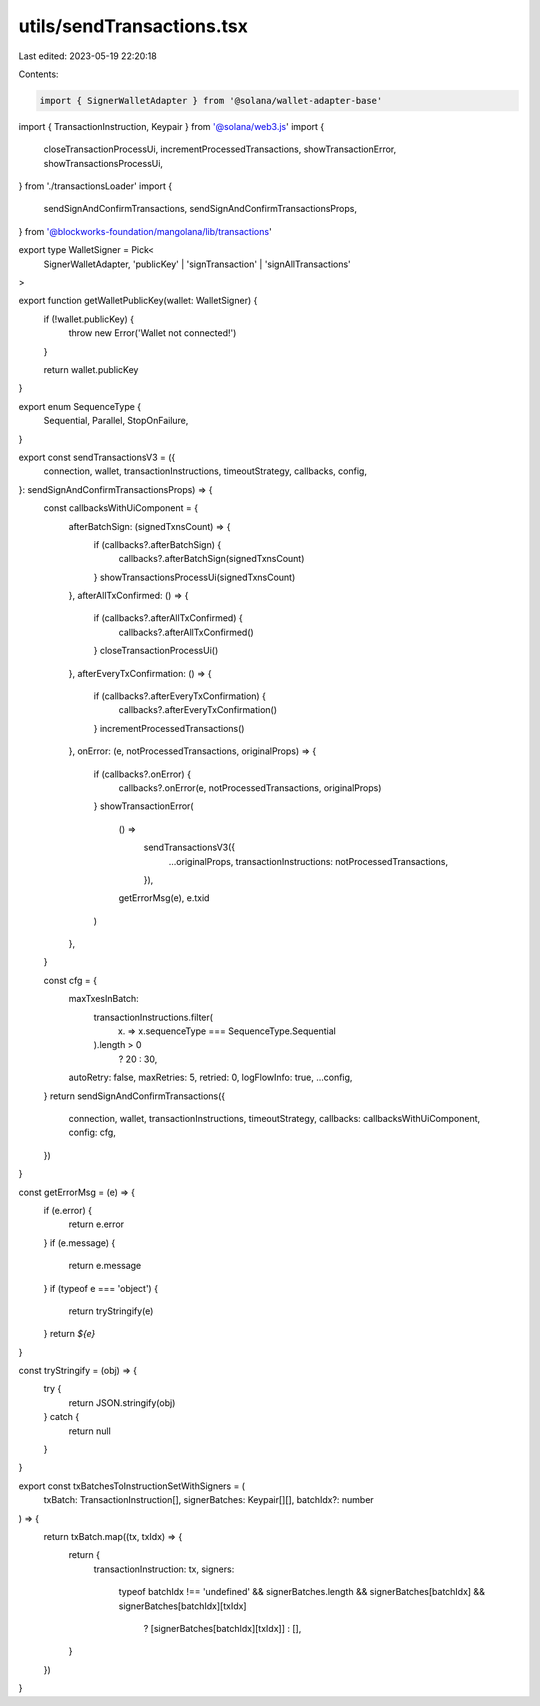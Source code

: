 utils/sendTransactions.tsx
==========================

Last edited: 2023-05-19 22:20:18

Contents:

.. code-block:: tsx

    import { SignerWalletAdapter } from '@solana/wallet-adapter-base'
import { TransactionInstruction, Keypair } from '@solana/web3.js'
import {
  closeTransactionProcessUi,
  incrementProcessedTransactions,
  showTransactionError,
  showTransactionsProcessUi,
} from './transactionsLoader'
import {
  sendSignAndConfirmTransactions,
  sendSignAndConfirmTransactionsProps,
} from '@blockworks-foundation/mangolana/lib/transactions'

export type WalletSigner = Pick<
  SignerWalletAdapter,
  'publicKey' | 'signTransaction' | 'signAllTransactions'
>

export function getWalletPublicKey(wallet: WalletSigner) {
  if (!wallet.publicKey) {
    throw new Error('Wallet not connected!')
  }

  return wallet.publicKey
}

export enum SequenceType {
  Sequential,
  Parallel,
  StopOnFailure,
}

export const sendTransactionsV3 = ({
  connection,
  wallet,
  transactionInstructions,
  timeoutStrategy,
  callbacks,
  config,
}: sendSignAndConfirmTransactionsProps) => {
  const callbacksWithUiComponent = {
    afterBatchSign: (signedTxnsCount) => {
      if (callbacks?.afterBatchSign) {
        callbacks?.afterBatchSign(signedTxnsCount)
      }
      showTransactionsProcessUi(signedTxnsCount)
    },
    afterAllTxConfirmed: () => {
      if (callbacks?.afterAllTxConfirmed) {
        callbacks?.afterAllTxConfirmed()
      }
      closeTransactionProcessUi()
    },
    afterEveryTxConfirmation: () => {
      if (callbacks?.afterEveryTxConfirmation) {
        callbacks?.afterEveryTxConfirmation()
      }
      incrementProcessedTransactions()
    },
    onError: (e, notProcessedTransactions, originalProps) => {
      if (callbacks?.onError) {
        callbacks?.onError(e, notProcessedTransactions, originalProps)
      }
      showTransactionError(
        () =>
          sendTransactionsV3({
            ...originalProps,
            transactionInstructions: notProcessedTransactions,
          }),
        getErrorMsg(e),
        e.txid
      )
    },
  }

  const cfg = {
    maxTxesInBatch:
      transactionInstructions.filter(
        (x) => x.sequenceType === SequenceType.Sequential
      ).length > 0
        ? 20
        : 30,
    autoRetry: false,
    maxRetries: 5,
    retried: 0,
    logFlowInfo: true,
    ...config,
  }
  return sendSignAndConfirmTransactions({
    connection,
    wallet,
    transactionInstructions,
    timeoutStrategy,
    callbacks: callbacksWithUiComponent,
    config: cfg,
  })
}

const getErrorMsg = (e) => {
  if (e.error) {
    return e.error
  }
  if (e.message) {
    return e.message
  }
  if (typeof e === 'object') {
    return tryStringify(e)
  }
  return `${e}`
}

const tryStringify = (obj) => {
  try {
    return JSON.stringify(obj)
  } catch {
    return null
  }
}

export const txBatchesToInstructionSetWithSigners = (
  txBatch: TransactionInstruction[],
  signerBatches: Keypair[][],
  batchIdx?: number
) => {
  return txBatch.map((tx, txIdx) => {
    return {
      transactionInstruction: tx,
      signers:
        typeof batchIdx !== 'undefined' &&
        signerBatches.length &&
        signerBatches[batchIdx] &&
        signerBatches[batchIdx][txIdx]
          ? [signerBatches[batchIdx][txIdx]]
          : [],
    }
  })
}


